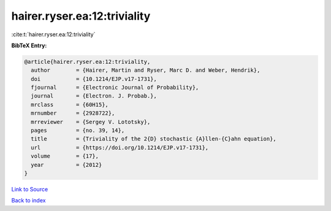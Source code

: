 hairer.ryser.ea:12:triviality
=============================

:cite:t:`hairer.ryser.ea:12:triviality`

**BibTeX Entry:**

.. code-block:: bibtex

   @article{hairer.ryser.ea:12:triviality,
     author        = {Hairer, Martin and Ryser, Marc D. and Weber, Hendrik},
     doi           = {10.1214/EJP.v17-1731},
     fjournal      = {Electronic Journal of Probability},
     journal       = {Electron. J. Probab.},
     mrclass       = {60H15},
     mrnumber      = {2928722},
     mrreviewer    = {Sergey V. Lototsky},
     pages         = {no. 39, 14},
     title         = {Triviality of the 2{D} stochastic {A}llen-{C}ahn equation},
     url           = {https://doi.org/10.1214/EJP.v17-1731},
     volume        = {17},
     year          = {2012}
   }

`Link to Source <https://doi.org/10.1214/EJP.v17-1731},>`_


`Back to index <../By-Cite-Keys.html>`_
